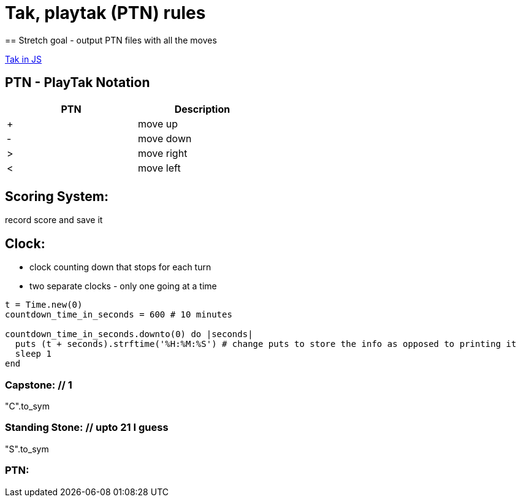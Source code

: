 = Tak, playtak (PTN) rules
== Stretch goal - output PTN files with all the moves

https://medium.com/@baweaver/tak-sequencing-movesets-in-js-815b72851650[Tak in JS]

== PTN - PlayTak Notation

[width="50%",frame="topbot",options="header,footer"]
|======================
|PTN  |Description
|+        |move up
|-        |move down
|>        |move right
|<        |move left
|         |
|======================


== Scoring System:
record score and save it

== Clock:
* clock counting down that stops for each turn
* two separate clocks - only one going at a time

[source,ruby]
----
t = Time.new(0)
countdown_time_in_seconds = 600 # 10 minutes

countdown_time_in_seconds.downto(0) do |seconds|
  puts (t + seconds).strftime('%H:%M:%S') # change puts to store the info as opposed to printing it
  sleep 1
end
----

=== Capstone: // 1
"C".to_sym

=== Standing Stone: // upto 21 I guess
"S".to_sym

=== PTN:

// Ptn {
//   ptn: '3c3>111',
//   pieceCount: '3',
//   specialPiece: undefined,
//   column: 'c',
//   row: '3',
//   movement: '>111',
//   direction: '>',
//   distribution: '111',
//   wallSmash: undefined,
//   pieceType: 'piece',
//   x: 2,
//   y: 2
// }

// ptn.to_moveset

// [{
//   action: 'pop', count: 3, x: 2, y: 2
// }, {
//   action: 'push', count: 1, x: 3, y: 2
// }, {
//   action: 'push', count: 1, x: 4, y: 2
// }, {
//   action: 'push', count: 1, x: 5, y: 2
// }]

////

// match name must have regular format
[source,ruby]
----
# Display status message
def status(message)
  puts('[' + Time.now.strftime('%X') + '] ' + message)
end

# Loading configuration
data = {
  'version' => 'Motyl 1.0.2',
  'updated' => Time.now.strftime('%Y-%m-%dT%XZ'),
  'site' => YAML.load_file('motyl.conf'),
  'posts' => [],
  'categories' => {}
}

// create a function to write the time to a ptn file 
def write_to_ptn(action)
  #
end
----
